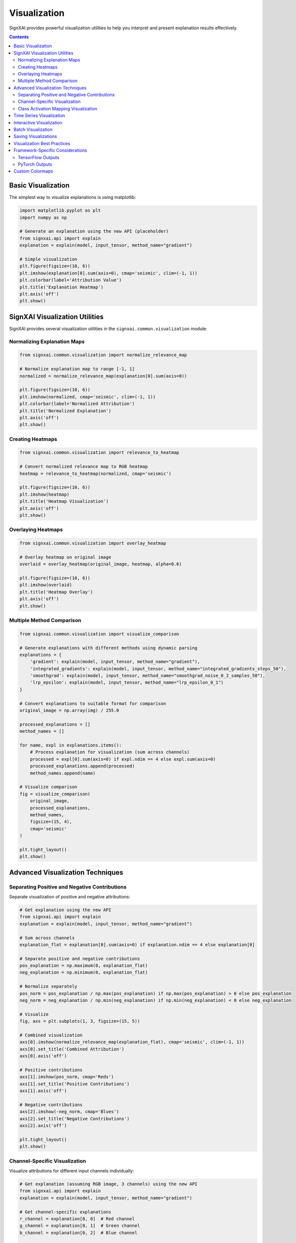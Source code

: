 =============
Visualization
=============

SignXAI provides powerful visualization utilities to help you interpret and present explanation results effectively.

.. contents:: Contents
   :local:
   :depth: 2

Basic Visualization
-------------------

The simplest way to visualize explanations is using matplotlib:

.. code-block:: python

    import matplotlib.pyplot as plt
    import numpy as np
    
    # Generate an explanation using the new API (placeholder)
    from signxai.api import explain
    explanation = explain(model, input_tensor, method_name="gradient")
    
    # Simple visualization
    plt.figure(figsize=(10, 6))
    plt.imshow(explanation[0].sum(axis=0), cmap='seismic', clim=(-1, 1))
    plt.colorbar(label='Attribution Value')
    plt.title('Explanation Heatmap')
    plt.axis('off')
    plt.show()

SignXAI Visualization Utilities
-------------------------------

SignXAI provides several visualization utilities in the ``signxai.common.visualization`` module:

Normalizing Explanation Maps
~~~~~~~~~~~~~~~~~~~~~~~~~~~~

.. code-block:: python

    from signxai.common.visualization import normalize_relevance_map
    
    # Normalize explanation map to range [-1, 1]
    normalized = normalize_relevance_map(explanation[0].sum(axis=0))
    
    plt.figure(figsize=(10, 6))
    plt.imshow(normalized, cmap='seismic', clim=(-1, 1))
    plt.colorbar(label='Normalized Attribution')
    plt.title('Normalized Explanation')
    plt.axis('off')
    plt.show()

Creating Heatmaps
~~~~~~~~~~~~~~~~~

.. code-block:: python

    from signxai.common.visualization import relevance_to_heatmap
    
    # Convert normalized relevance map to RGB heatmap
    heatmap = relevance_to_heatmap(normalized, cmap='seismic')
    
    plt.figure(figsize=(10, 6))
    plt.imshow(heatmap)
    plt.title('Heatmap Visualization')
    plt.axis('off')
    plt.show()

Overlaying Heatmaps
~~~~~~~~~~~~~~~~~~~

.. code-block:: python

    from signxai.common.visualization import overlay_heatmap
    
    # Overlay heatmap on original image
    overlaid = overlay_heatmap(original_image, heatmap, alpha=0.6)
    
    plt.figure(figsize=(10, 6))
    plt.imshow(overlaid)
    plt.title('Heatmap Overlay')
    plt.axis('off')
    plt.show()

Multiple Method Comparison
~~~~~~~~~~~~~~~~~~~~~~~~~~

.. code-block:: python

    from signxai.common.visualization import visualize_comparison
    
    # Generate explanations with different methods using dynamic parsing
    explanations = {
        'gradient': explain(model, input_tensor, method_name="gradient"),
        'integrated_gradients': explain(model, input_tensor, method_name="integrated_gradients_steps_50"),
        'smoothgrad': explain(model, input_tensor, method_name="smoothgrad_noise_0_2_samples_50"),
        'lrp_epsilon': explain(model, input_tensor, method_name="lrp_epsilon_0_1")
    }
    
    # Convert explanations to suitable format for comparison
    original_image = np.array(img) / 255.0
    
    processed_explanations = []
    method_names = []
    
    for name, expl in explanations.items():
        # Process explanation for visualization (sum across channels)
        processed = expl[0].sum(axis=0) if expl.ndim == 4 else expl.sum(axis=0)
        processed_explanations.append(processed)
        method_names.append(name)
    
    # Visualize comparison
    fig = visualize_comparison(
        original_image,
        processed_explanations,
        method_names,
        figsize=(15, 4),
        cmap='seismic'
    )
    
    plt.tight_layout()
    plt.show()

Advanced Visualization Techniques
---------------------------------

Separating Positive and Negative Contributions
~~~~~~~~~~~~~~~~~~~~~~~~~~~~~~~~~~~~~~~~~~~~~~

Separate visualization of positive and negative attributions:

.. code-block:: python

    # Get explanation using the new API
    from signxai.api import explain
    explanation = explain(model, input_tensor, method_name="gradient")
    
    # Sum across channels
    explanation_flat = explanation[0].sum(axis=0) if explanation.ndim == 4 else explanation[0]
    
    # Separate positive and negative contributions
    pos_explanation = np.maximum(0, explanation_flat)
    neg_explanation = np.minimum(0, explanation_flat)
    
    # Normalize separately
    pos_norm = pos_explanation / np.max(pos_explanation) if np.max(pos_explanation) > 0 else pos_explanation
    neg_norm = neg_explanation / np.min(neg_explanation) if np.min(neg_explanation) < 0 else neg_explanation
    
    # Visualize
    fig, axs = plt.subplots(1, 3, figsize=(15, 5))
    
    # Combined visualization
    axs[0].imshow(normalize_relevance_map(explanation_flat), cmap='seismic', clim=(-1, 1))
    axs[0].set_title('Combined Attribution')
    axs[0].axis('off')
    
    # Positive contributions
    axs[1].imshow(pos_norm, cmap='Reds')
    axs[1].set_title('Positive Contributions')
    axs[1].axis('off')
    
    # Negative contributions
    axs[2].imshow(-neg_norm, cmap='Blues')
    axs[2].set_title('Negative Contributions')
    axs[2].axis('off')
    
    plt.tight_layout()
    plt.show()

Channel-Specific Visualization
~~~~~~~~~~~~~~~~~~~~~~~~~~~~~~

Visualize attributions for different input channels individually:

.. code-block:: python

    # Get explanation (assuming RGB image, 3 channels) using the new API
    from signxai.api import explain
    explanation = explain(model, input_tensor, method_name="gradient")
    
    # Get channel-specific explanations
    r_channel = explanation[0, 0]  # Red channel
    g_channel = explanation[0, 1]  # Green channel
    b_channel = explanation[0, 2]  # Blue channel
    
    # Visualize
    fig, axs = plt.subplots(1, 4, figsize=(20, 5))
    
    # Original image
    axs[0].imshow(original_image)
    axs[0].set_title('Original Image')
    axs[0].axis('off')
    
    # Channel-specific visualizations
    channels = [r_channel, g_channel, b_channel]
    titles = ['Red Channel', 'Green Channel', 'Blue Channel']
    
    for i, (channel, title) in enumerate(zip(channels, titles)):
        axs[i+1].imshow(normalize_relevance_map(channel), cmap='seismic', clim=(-1, 1))
        axs[i+1].set_title(title)
        axs[i+1].axis('off')
    
    plt.tight_layout()
    plt.show()

Class Activation Mapping Visualization
~~~~~~~~~~~~~~~~~~~~~~~~~~~~~~~~~~~~~~

Special visualization for Grad-CAM results:

.. code-block:: python

    # Generate Grad-CAM explanation using dynamic parsing
    from signxai.api import explain
    gradcam = explain(model, input_tensor, method_name="grad_cam")
    
    # Normalize Grad-CAM (it's usually positive-only)
    normalized_gradcam = gradcam[0, :, :, 0] if gradcam.ndim == 4 else gradcam[0]
    normalized_gradcam = normalized_gradcam / np.max(normalized_gradcam)
    
    # Create heatmap and overlay
    import cv2
    
    # Convert to heatmap using cv2's colormap
    heatmap = cv2.applyColorMap(np.uint8(255 * normalized_gradcam), cv2.COLORMAP_JET)
    heatmap = cv2.cvtColor(heatmap, cv2.COLOR_BGR2RGB)
    
    # Resize to match original image if necessary
    if heatmap.shape[:2] != original_image.shape[:2]:
        heatmap = cv2.resize(heatmap, original_image.shape[:2][::-1])
    
    # Overlay
    alpha = 0.4
    overlaid = heatmap * alpha + original_image * (1 - alpha)
    overlaid = overlaid / np.max(overlaid)  # Normalize to [0, 1]
    
    # Visualize
    plt.figure(figsize=(10, 6))
    plt.imshow(overlaid)
    plt.title('Grad-CAM Visualization')
    plt.axis('off')
    plt.show()

Time Series Visualization
-------------------------

For time series data, the visualization differs from images:

.. code-block:: python

    # Generate explanation for time series using the new API
    time_series = np.load('ecg_sample.npy')
    from signxai.api import explain
    explanation = explain(model, input_tensor, method_name="gradient")
    
    # For time series, the explanation usually has shape [batch, time, channels]
    # or [batch, channels, time] depending on framework
    
    # Reshape if needed to get a 1D array
    explanation_1d = explanation[0, :, 0] if explanation.ndim == 3 else explanation[0]
    
    plt.figure(figsize=(12, 8))
    
    # Plot original signal
    plt.subplot(2, 1, 1)
    plt.plot(time_series)
    plt.title('Original Time Series')
    plt.grid(True)
    
    # Plot explanation
    plt.subplot(2, 1, 2)
    plt.plot(explanation_1d)
    plt.title('Explanation')
    plt.grid(True)
    
    plt.tight_layout()
    plt.show()
    
    # Alternative visualization: Colored time series based on explanation
    from matplotlib.colors import Normalize
    from matplotlib.cm import ScalarMappable
    
    plt.figure(figsize=(12, 4))
    
    # Create colormap
    norm = Normalize(vmin=-1, vmax=1)
    cmap = plt.cm.seismic
    sm = ScalarMappable(norm=norm, cmap=cmap)
    sm.set_array([])
    
    # Plot time series with color based on explanation
    for i in range(len(time_series) - 1):
        plt.plot(
            [i, i+1], 
            [time_series[i], time_series[i+1]], 
            color=cmap(norm(explanation_1d[i])), 
            linewidth=2
        )
    
    plt.colorbar(sm, label='Attribution Value')
    plt.title('Time Series with Attribution Coloring')
    plt.grid(True)
    plt.tight_layout()
    plt.show()

Interactive Visualization
-------------------------

For more interactive visualization, you can use libraries like Plotly:

.. code-block:: python

    import plotly.graph_objects as go
    from plotly.subplots import make_subplots
    
    # Create subplots
    fig = make_subplots(rows=1, cols=2, subplot_titles=('Original Image', 'Explanation'))
    
    # Add original image
    fig.add_trace(
        go.Image(z=original_image),
        row=1, col=1
    )
    
    # Add explanation heatmap
    fig.add_trace(
        go.Heatmap(
            z=explanation[0].sum(axis=0),
            colorscale='RdBu_r',
            zmid=0
        ),
        row=1, col=2
    )
    
    # Update layout
    fig.update_layout(
        title='Interactive Explanation Visualization',
        height=500,
        width=1000
    )
    
    # Show figure
    fig.show()

Batch Visualization
-------------------

Visualize multiple inputs and their explanations:

.. code-block:: python

    # Assuming batch_inputs and batch_explanations
    batch_size = len(batch_inputs)
    
    # Create subplot grid
    fig, axs = plt.subplots(2, batch_size, figsize=(4*batch_size, 8))
    
    # Plot each input and its explanation
    for i in range(batch_size):
        # Original input
        axs[0, i].imshow(batch_inputs[i])
        axs[0, i].set_title(f'Input {i+1}')
        axs[0, i].axis('off')
        
        # Explanation
        explanation = batch_explanations[i].sum(axis=0) if batch_explanations[i].ndim == 3 else batch_explanations[i]
        axs[1, i].imshow(normalize_relevance_map(explanation), cmap='seismic', clim=(-1, 1))
        axs[1, i].set_title(f'Explanation {i+1}')
        axs[1, i].axis('off')
    
    plt.tight_layout()
    plt.show()

Saving Visualizations
---------------------

Save your visualizations for later use:

.. code-block:: python

    # Create visualization
    plt.figure(figsize=(10, 6))
    # Note: explanation shape depends on framework - handle both cases
    if explanation.ndim == 4:  # TensorFlow format [batch, height, width, channels]
        explanation_viz = explanation[0].sum(axis=-1)
    else:  # PyTorch format [batch, channels, height, width]
        explanation_viz = explanation[0].sum(axis=0)
    
    plt.imshow(normalize_relevance_map(explanation_viz), cmap='seismic', clim=(-1, 1))
    plt.colorbar(label='Attribution Value')
    plt.title('Explanation')
    plt.axis('off')
    
    # Save to file
    plt.savefig('explanation.png', dpi=300, bbox_inches='tight')
    plt.close()
    
    # Save all explanations from a method comparison
    for method, expl in explanations.items():
        plt.figure(figsize=(8, 8))
        # Handle both TensorFlow and PyTorch formats
        if expl.ndim == 4:  # TensorFlow format
            explanation_viz = expl[0].sum(axis=-1)
        else:  # PyTorch format
            explanation_viz = expl[0].sum(axis=0)
        plt.imshow(normalize_relevance_map(explanation_viz), cmap='seismic', clim=(-1, 1))
        plt.title(method)
        plt.axis('off')
        plt.savefig(f'explanation_{method}.png', dpi=300, bbox_inches='tight')
        plt.close()

Visualization Best Practices
----------------------------

1. **Use a diverging colormap** (like 'seismic', 'RdBu', or 'coolwarm') for signed explanations.
2. **Normalize explanations** to a fixed range like [-1, 1] for consistent visualization.
3. **Include the original input** alongside explanations for context.
4. **Choose appropriate overlays** - too transparent and you'll miss details, too opaque and you'll hide the original.
5. **Consider channel aggregation carefully** - summing across RGB channels can help visualization but may hide channel-specific details.
6. **Add a colorbar** to indicate the meaning of colors.
7. **Use the same scale** when comparing different methods to ensure fair comparison.
8. **Provide proper titles and annotations** to help viewers understand what they're seeing.

Framework-Specific Considerations
---------------------------------

TensorFlow Outputs
~~~~~~~~~~~~~~~~~~

TensorFlow explanations typically have shape ``[batch, height, width, channels]`` for images:

.. code-block:: python

    # For TensorFlow using the new unified API
    from signxai.api import explain
    explanation = explain(model, input_tensor, method_name='gradient')
    
    # Sum across channels for visualization
    explanation_viz = explanation[0].sum(axis=-1)
    
    plt.imshow(normalize_heatmap(explanation_viz), cmap='seismic', clim=(-1, 1))
    plt.show()

PyTorch Outputs
~~~~~~~~~~~~~~~

PyTorch explanations typically have shape ``[batch, channels, height, width]`` for images:

.. code-block:: python

    # For PyTorch using the new unified API
    from signxai.api import explain
    explanation = explain(model, input_tensor, method_name="gradient")
    
    # Sum across channels for visualization
    explanation_viz = explanation[0].sum(axis=0)
    
    plt.imshow(normalize_relevance_map(explanation_viz), cmap='seismic', clim=(-1, 1))
    plt.show()

Custom Colormaps
----------------

Create custom colormaps for specific visualization needs:

.. code-block:: python

    import matplotlib.colors as colors
    
    # Create a custom colormap for positive-only contributions
    def create_pos_cmap():
        return colors.LinearSegmentedColormap.from_list(
            'pos_cmap', 
            [(0, 'white'), (1, 'red')]
        )
    
    # Create a custom colormap for SIGN-specific visualization
    def create_sign_cmap():
        return colors.LinearSegmentedColormap.from_list(
            'sign_cmap', 
            [(0, 'blue'), (0.5, 'white'), (1, 'red')]
        )
    
    # Use custom colormaps
    pos_cmap = create_pos_cmap()
    sign_cmap = create_sign_cmap()
    
    # Visualize with custom colormaps
    plt.figure(figsize=(15, 5))
    
    plt.subplot(1, 3, 1)
    plt.imshow(normalize_relevance_map(explanation[0].sum(axis=0)), cmap='seismic', clim=(-1, 1))
    plt.title('Standard Colormap')
    plt.axis('off')
    
    plt.subplot(1, 3, 2)
    plt.imshow(np.maximum(0, explanation[0].sum(axis=0)), cmap=pos_cmap)
    plt.title('Positive-Only Colormap')
    plt.axis('off')
    
    plt.subplot(1, 3, 3)
    plt.imshow(normalize_relevance_map(explanation[0].sum(axis=0)), cmap=sign_cmap, clim=(-1, 1))
    plt.title('SIGN Colormap')
    plt.axis('off')
    
    plt.tight_layout()
    plt.show()